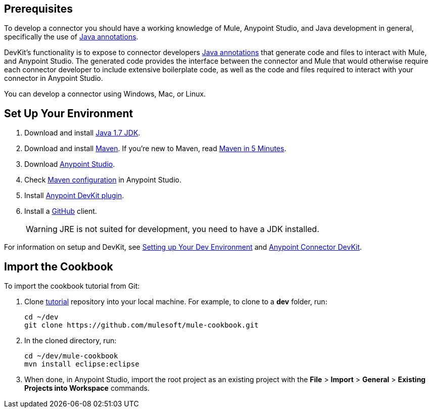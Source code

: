 == Prerequisites

To develop a connector you should have a working knowledge of Mule, Anypoint Studio, and Java development in general, specifically the use of https://docs.oracle.com/javase/tutorial/java/annotations/basics.html[Java annotations].

DevKit's functionality is to expose to connector developers  http://docs.oracle.com/javase/tutorial/java/annotations/[Java annotations] that generate code and files to interact with Mule, and Anypoint Studio. The generated code provides the interface between the connector and Mule that would otherwise require each connector developer to include extensive boilerplate code, as well as the code and files required to interact with your connector in Anypoint Studio.

You can develop a connector using Windows, Mac, or Linux.

== Set Up Your Environment

. Download and install http://www.oracle.com/technetwork/java/javase/downloads/java-archive-downloads-javase7-521261.html[Java 1.7 JDK].
. Download and install http://maven.apache.org/download.cgi[Maven]. If you're new to Maven, read http://maven.apache.org/guides/getting-started/maven-in-five-minutes.html[Maven in 5 Minutes].
. Download http://www.mulesoft.com/platform/mule-studio[Anypoint Studio].
. Check http://www.mulesoft.org/documentation/display/current/Maven+Support+in+Anypoint+Studio[Maven configuration] in Anypoint Studio.
. Install http://www.mulesoft.org/documentation/display/current/Setting+Up+Your+Dev+Environment#SettingUpYourDevEnvironment-DevKitPlugin[Anypoint DevKit plugin].
. Install a http://git-scm.com/downloads[GitHub] client.
+
[WARNING]
====
JRE is not suited for development, you need to have a JDK installed.
====

For information on setup and DevKit, see
http://www.mulesoft.org/documentation/display/current/Setting+Up+Your+Dev+Environment[Setting up Your Dev Environment] and  http://www.mulesoft.org/documentation/display/current/Anypoint+Connector+DevKit[Anypoint Connector DevKit].

== Import the Cookbook

To import the cookbook tutorial from Git:

. Clone https://github.com/mulesoft/mule-cookbook[tutorial] repository into your local machine. For example, to clone to a *dev* folder, run:
+
[source,bash]
----
cd ~/dev
git clone https://github.com/mulesoft/mule-cookbook.git
----
+
. In the cloned directory, run:
+
[source,bash]
----
cd ~/dev/mule-cookbook
mvn install eclipse:eclipse
----
+
. When done, in Anypoint Studio, import the root project as an existing project with the *File* > *Import* > *General* > *Existing Projects into Workspace* commands.

